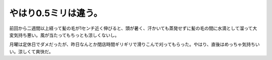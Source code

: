 やはり0.5ミリは違う。
=====================

前回から二週間以上経って髪の毛が1センチ近く伸びると、頭が暑く、汗かいても蒸発せずに髪の毛の間に水滴として溜って大変気持ち悪い。風が当たってもちっとも涼しくないし。

月曜は定休日でダメだったが、昨日なんとか閉店時間ギリギリで滑りこんで刈ってもらった。やはり、直後はめっちゃ気持ちいい。涼しくて爽快だ。






.. author:: default
.. categories:: life
.. tags::
.. comments::
